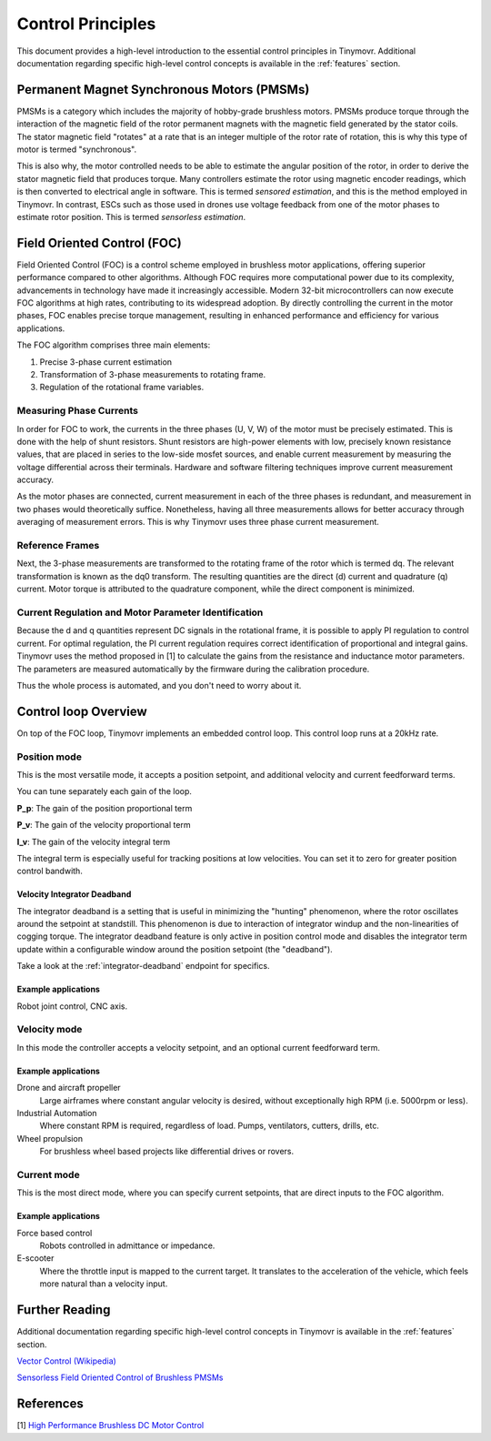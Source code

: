 .. _Control theory:

******************
Control Principles
******************

This document provides a high-level introduction to the essential control principles in Tinymovr. Additional documentation regarding specific high-level control concepts is available in the :ref:`features` section.


Permanent Magnet Synchronous Motors (PMSMs)
###########################################

PMSMs is a category which includes the majority of hobby-grade brushless motors. PMSMs produce torque through the interaction of the magnetic field of the rotor permanent magnets with the magnetic field generated by the stator coils. The stator magnetic field "rotates" at a rate that is an integer multiple of the rotor rate of rotation, this is why this type of motor is termed "synchronous". 

This is also why, the motor controlled needs to be able to estimate the angular position of the rotor, in order to derive the stator magnetic field that produces torque. Many controllers estimate the rotor using magnetic encoder readings, which is then converted to electrical angle in software. This is termed *sensored estimation*, and this is the method employed in Tinymovr. In contrast, ESCs such as those used in drones use voltage feedback from one of the motor phases to estimate rotor position. This is termed *sensorless estimation*.


Field Oriented Control (FOC)
############################

Field Oriented Control (FOC) is a control scheme employed in brushless motor applications, offering superior performance compared to other algorithms. Although FOC requires more computational power due to its complexity, advancements in technology have made it increasingly accessible. Modern 32-bit microcontrollers can now execute FOC algorithms at high rates, contributing to its widespread adoption. By directly controlling the current in the motor phases, FOC enables precise torque management, resulting in enhanced performance and efficiency for various applications.

The FOC algorithm comprises three main elements:

1. Precise 3-phase current estimation
2. Transformation of 3-phase measurements to rotating frame.
3. Regulation of the rotational frame variables.

Measuring Phase Currents
************************

In order for FOC to work, the currents in the three phases (U, V, W) of the motor must be precisely estimated. This is done with the help of shunt resistors. Shunt resistors are high-power elements with low, precisely known resistance values, that are placed in series to the low-side mosfet sources, and enable current measurement by measuring the voltage differential across their terminals. Hardware and software filtering techniques improve current measurement accuracy.

As the motor phases are connected, current measurement in each of the three phases is redundant, and measurement in two phases would theoretically suffice. Nonetheless, having all three measurements allows for better accuracy through averaging of measurement errors. This is why Tinymovr uses three phase current measurement.

Reference Frames
****************

Next, the 3-phase measurements are transformed to the rotating frame of the rotor which is termed dq. The relevant transformation is known as the dq0 transform. The resulting quantities are the direct (d) current and quadrature (q) current. Motor torque is attributed to the quadrature component, while the direct component is minimized.

Current Regulation and Motor Parameter Identification
*****************************************************

Because the d and q quantities represent DC signals in the rotational frame, it is possible to apply PI regulation to control current.  For optimal regulation, the PI current regulation requires correct identification of proportional and integral gains. Tinymovr uses the method proposed in [1] to calculate the gains from the resistance and inductance motor parameters. The parameters are measured automatically by the firmware during the calibration procedure. 

Thus the whole process is automated, and you don't need to worry about it.


Control loop Overview
#####################

On top of the FOC loop, Tinymovr implements an embedded control loop. This control loop runs at a 20kHz rate.

.. image:: control_loop.png
  :width: 800
  :alt: Tinymovr Control Loop

Position mode
*************

This is the most versatile mode, it accepts a position setpoint, and additional velocity and current feedforward terms.

You can tune separately each gain of the loop.

**P_p**: The gain of the position proportional term

**P_v**: The gain of the velocity proportional term

**I_v**: The gain of the velocity integral term

The integral term is especially useful for tracking positions at low velocities. You can set it to zero for greater position control bandwith.

Velocity Integrator Deadband
----------------------------

The integrator deadband is a setting that is useful in minimizing the "hunting" phenomenon, where the rotor oscillates around the setpoint at standstill. This phenomenon is due to interaction of integrator windup and the non-linearities of cogging torque. The integrator deadband feature is only active in position control mode and disables the integrator term update within a configurable window around the position setpoint (the "deadband").

Take a look at the :ref:`integrator-deadband` endpoint for specifics.

Example applications
--------------------

Robot joint control, CNC axis.

Velocity mode
*************

In this mode the controller accepts a velocity setpoint, and an optional current feedforward term.

Example applications
--------------------

Drone and aircraft propeller
    Large airframes where constant angular velocity is desired, without exceptionally high RPM (i.e. 5000rpm or less).
Industrial Automation
    Where constant RPM is required, regardless of load. Pumps, ventilators, cutters, drills, etc.
Wheel propulsion
    For brushless wheel based projects like differential drives or rovers.

Current mode
*************

This is the most direct mode, where you can specify current setpoints, that are direct inputs to the FOC algorithm.

Example applications
--------------------

Force based control
    Robots controlled in admittance or impedance.
E-scooter
    Where the throttle input is mapped to the current target. It translates to the acceleration of the vehicle, which feels more natural than a velocity input.


Further Reading
###############

Additional documentation regarding specific high-level control concepts in Tinymovr is available in the :ref:`features` section.

`Vector Control (Wikipedia) <https://en.wikipedia.org/wiki/Vector_control_(motor)>`_

`Sensorless Field Oriented Control of Brushless PMSMs <https://krex.k-state.edu/dspace/bitstream/handle/2097/1507/JamesMevey2009.pdf;jsessionid=820C6C90C0851225CAE19AF829939F2A?sequence=1>`_


References
##########

[1] `High Performance Brushless DC Motor Control <https://www.ti.com/cn/lit/an/sprt702/sprt702.pdf?ts=1618338543430&ref_url=https%253A%252F%252Fwww.google.com%252F>`_